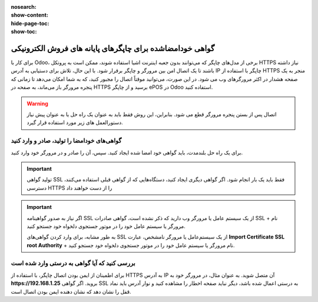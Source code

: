 :nosearch:
:show-content:
:hide-page-toc:
:show-toc:

=======================================================================
گواهی خودامضاشده برای چاپگرهای پایانه های فروش الکترونیکی
=======================================================================

برای کار با Odoo، برخی از مدل‌های چاپگر که می‌توانند بدون جعبه اینترنت اشیا استفاده شوند، ممکن است به پروتکل HTTPS نیاز داشته باشند تا یک اتصال امن بین مرورگر و چاپگر برقرار شود. با این حال، تلاش برای دستیابی به آدرس IP چاپگر با استفاده از HTTPS منجر به یک صفحه هشدار در اکثر مرورگرهای وب می شود. در این صورت، می‌توانید موقتاً اتصال را مجبور کنید، که به شما امکان می‌دهد تا زمانی که پنجره مرورگر باز می‌ماند، به صفحه در HTTPS برسید و از چاپگر ePOS در Odoo استفاده کنید.

.. warning::
    اتصال پس از بستن پنجره مرورگر قطع می شود. بنابراین، این روش فقط باید به عنوان یک راه حل یا به عنوان پیش نیاز دستورالعمل های زیر مورد استفاده قرار گیرد.


گواهی‌های خودامضا را تولید، صادر و وارد کنید
------------------------------------------------------------------
برای یک راه حل بلندمدت، باید گواهی خود امضا شده ایجاد کنید. سپس، آن را صادر و در مرورگر خود وارد کنید.


.. important::
    تولید گواهی SSL فقط باید یک بار انجام شود. اگر گواهی دیگری ایجاد کنید، دستگاه‌هایی که از گواهی قبلی استفاده می‌کنند، دسترسی HTTPS را از دست خواهند داد



.. important::
    اگر نیاز به صدور گواهینامه SSL از یک سیستم عامل یا مرورگر وب دارید که ذکر نشده است، گواهی صادرات SSL + نام مرورگر یا سیستم عامل خود را در موتور جستجوی دلخواه خود جستجو کنید.

    به طور مشابه، برای وارد کردن گواهی‌های SSL از یک سیستم‌عامل یا مرورگر نامشخص، عبارت **Import Certificate SSL root Authority** + نام مرورگر یا سیستم عامل خود را در موتور جستجوی دلخواه خود جستجو کنید.



بررسی کنید که آیا گواهی به درستی وارد شده است
-----------------------------------------------------------------
برای اطمینان از ایمن بودن اتصال چاپگر، با استفاده از HTTPS به آدرس IP آن متصل شوید. به عنوان مثال، در مرورگر خود به **https://192.168.1.25** بروید. اگر گواهی SSL به درستی اعمال شده باشد، دیگر نباید صفحه اخطار را مشاهده کنید و نوار آدرس باید نماد قفل را نشان دهد که نشان دهنده ایمن بودن اتصال است.